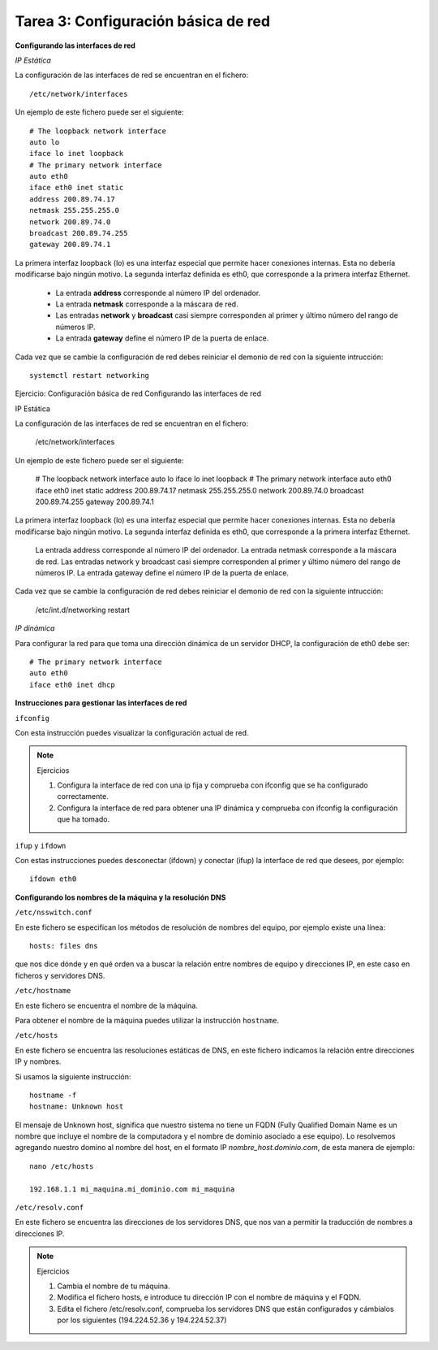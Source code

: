 Tarea 3: Configuración básica de red
====================================

**Configurando las interfaces de red**

*IP Estática*

La configuración de las interfaces de red se encuentran en el fichero::

    /etc/network/interfaces

Un ejemplo de este fichero puede ser el siguiente::

    # The loopback network interface
    auto lo
    iface lo inet loopback
    # The primary network interface
    auto eth0
    iface eth0 inet static
    address 200.89.74.17
    netmask 255.255.255.0
    network 200.89.74.0
    broadcast 200.89.74.255
    gateway 200.89.74.1

La primera interfaz loopback (lo) es una interfaz especial que permite hacer conexiones internas. Esta no debería modificarse bajo ningún motivo. La segunda interfaz definida es eth0, que corresponde a la primera interfaz Ethernet.

    * La entrada **address** corresponde al número IP del ordenador.
    * La entrada **netmask** corresponde a la máscara de red.
    * Las entradas **network** y **broadcast** casi siempre corresponden al primer y último número del rango de números IP.
    * La entrada **gateway** define el número IP de la puerta de enlace.

Cada vez que se cambie la configuración de red debes reiniciar el demonio de red con la siguiente intrucción::

    systemctl restart networking


Ejercicio: Configuración básica de red
Configurando las interfaces de red

IP Estática

La configuración de las interfaces de red se encuentran en el fichero:

    /etc/network/interfaces

Un ejemplo de este fichero puede ser el siguiente:

    # The loopback network interface
    auto lo
    iface lo inet loopback
    # The primary network interface
    auto eth0
    iface eth0 inet static
    address 200.89.74.17
    netmask 255.255.255.0
    network 200.89.74.0
    broadcast 200.89.74.255
    gateway 200.89.74.1

La primera interfaz loopback (lo) es una interfaz especial que permite hacer conexiones internas. Esta no debería modificarse bajo ningún motivo. La segunda interfaz definida es eth0, que corresponde a la primera interfaz Ethernet.

    La entrada address corresponde al número IP del ordenador.
    La entrada netmask corresponde a la máscara de red.
    Las entradas network y broadcast casi siempre corresponden al primer y último número del rango de números IP.
    La entrada gateway define el número IP de la puerta de enlace.

Cada vez que se cambie la configuración de red debes reiniciar el demonio de red con la siguiente intrucción:

    /etc/int.d/networking restart

*IP dinámica*

Para configurar la red para que toma una dirección dinámica de un servidor DHCP, la configuración de eth0 debe ser::

    # The primary network interface
    auto eth0
    iface eth0 inet dhcp

**Instrucciones para gestionar las interfaces de red**

``ifconfig``

Con esta instrucción puedes visualizar la configuración actual de red.

.. note::

    Ejercicios

    1. Configura la interface de red con una ip fija y comprueba con ifconfig que se ha configurado correctamente.
    2. Configura la interface de red para obtener una IP dinámica y comprueba con ifconfig la configuración que ha tomado.

``ifup`` y ``ifdown``

Con estas instrucciones puedes desconectar (ifdown) y conectar (ifup) la interface de red que desees, por ejemplo::

    ifdown eth0


**Configurando los nombres de la máquina y la resolución DNS**

``/etc/nsswitch.conf``

En este fichero se especifican los métodos de resolución de nombres del equipo, por ejemplo existe una línea::

    hosts: files dns

que nos dice dónde y en qué orden va a buscar la relación entre nombres de equipo y direcciones IP, en este caso en ficheros y servidores DNS.

``/etc/hostname``

En este fichero se encuentra el nombre de la máquina.

Para obtener el nombre de la máquina puedes utilizar la instrucción ``hostname``.

``/etc/hosts``

En este fichero se encuentra las resoluciones estáticas de DNS, en este fichero indicamos la relación entre direcciones IP y nombres.

Si usamos la siguiente instrucción::

    hostname -f
    hostname: Unknown host

El mensaje de Unknown host, significa que nuestro sistema no tiene un FQDN (Fully Qualified Domain Name es un nombre que incluye el nombre de la computadora y el nombre de dominio asociado a ese equipo). Lo resolvemos agregando nuestro domino al nombre del host, en el formato IP *nombre_host.dominio.com*, de esta manera de ejemplo::

    nano /etc/hosts

    192.168.1.1 mi_maquina.mi_dominio.com mi_maquina

``/etc/resolv.conf``

En este fichero se encuentra las direcciones de los servidores DNS, que nos van a permitir la traducción de nombres a direcciones IP.

.. note::

    Ejercicios

    1. Cambia el nombre de tu máquina.
    2. Modifica el fichero hosts, e introduce tu dirección IP con el nombre de máquina y el FQDN.
    3. Edita el fichero /etc/resolv.conf, comprueba los servidores DNS que están configurados y cámbialos por los siguientes (194.224.52.36 y 194.224.52.37)

